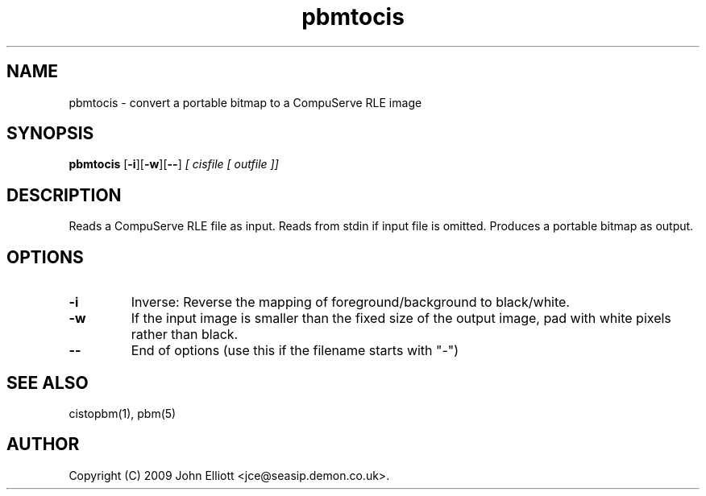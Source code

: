 .TH pbmtocis 1 "5 July 2009"
.IX pbmtocis
.SH NAME
pbmtocis - convert a portable bitmap to a CompuServe RLE image
.SH SYNOPSIS
.B pbmtocis
.RB [ -i ][ -w ][ -- ]
.I [ cisfile [ outfile ]]
.SH DESCRIPTION
Reads a CompuServe RLE file as input.
Reads from stdin if input file is omitted.
Produces a portable bitmap as output.
.SH OPTIONS
.TP
.B -i
Inverse: Reverse the mapping of foreground/background to black/white.
.TP
.B -w
If the input image is smaller than the fixed size of the output image, pad 
with white pixels rather than black.
.TP
.B --
End of options (use this if the filename starts with "-")
.SH "SEE ALSO"
cistopbm(1), pbm(5)
.SH AUTHOR
Copyright (C) 2009 John Elliott <jce@seasip.demon.co.uk>.
.\" Copying policy: GNU GPL version 2 or later

